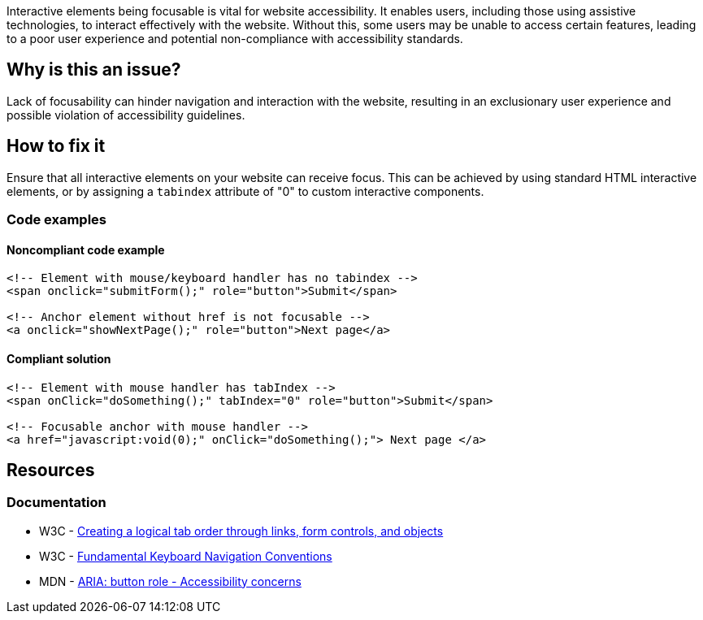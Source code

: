 Interactive elements being focusable is vital for website accessibility. It enables users, including those using assistive technologies, to interact effectively with the website. Without this, some users may be unable to access certain features, leading to a poor user experience and potential non-compliance with accessibility standards.

== Why is this an issue?

Lack of focusability can hinder navigation and interaction with the website, resulting in an exclusionary user experience and possible violation of accessibility guidelines.

== How to fix it

Ensure that all interactive elements on your website can receive focus. This can be achieved by using standard HTML interactive elements, or by assigning a `tabindex` attribute of "0" to custom interactive components.

=== Code examples

==== Noncompliant code example

[source,html,diff-id=1,diff-type=noncompliant]
----
<!-- Element with mouse/keyboard handler has no tabindex -->
<span onclick="submitForm();" role="button">Submit</span>

<!-- Anchor element without href is not focusable -->
<a onclick="showNextPage();" role="button">Next page</a>
----

==== Compliant solution

[source,html,diff-id=1,diff-type=compliant]
----
<!-- Element with mouse handler has tabIndex -->
<span onClick="doSomething();" tabIndex="0" role="button">Submit</span>

<!-- Focusable anchor with mouse handler -->
<a href="javascript:void(0);" onClick="doSomething();"> Next page </a>
----

== Resources
=== Documentation

 * W3C - https://www.w3.org/TR/WCAG20-TECHS/H4.html[Creating a logical tab order through links, form controls, and objects]
 * W3C -  https://www.w3.org/TR/wai-aria-practices-1.1/#kbd_generalnav[Fundamental Keyboard Navigation Conventions]
 * MDN - https://developer.mozilla.org/en-US/docs/Web/Accessibility/ARIA/Roles/button_role#accessibility_concerns[ARIA: button role - Accessibility concerns]
